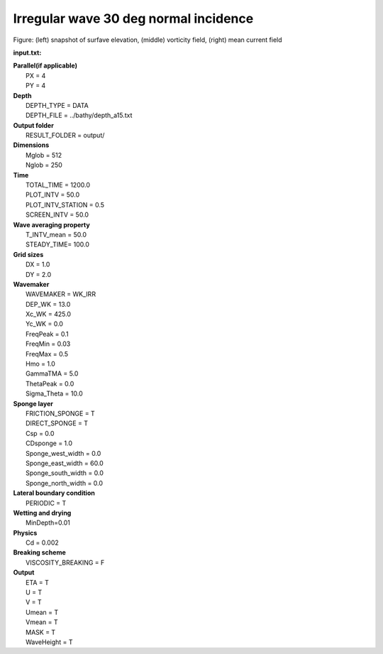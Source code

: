 Irregular wave 30 deg normal incidence
########################################

.. figure:: images/simple_cases/rip_vort.jpg
    :width: 500px
    :align: center
    :height: 300px
    :alt: alternate text
    :figclass: align-center

Figure: (left) snapshot of surfave elevation, (middle) vorticity field, (right) mean current field 

**input.txt:**

|  **Parallel(if applicable)**
|   PX = 4
|   PY = 4

|  **Depth**  
|   DEPTH_TYPE = DATA 
|   DEPTH_FILE = ../bathy/depth_a15.txt 

|  **Output folder** 
|   RESULT_FOLDER = output/ 
 
|  **Dimensions**
|   Mglob = 512
|   Nglob = 250 

|  **Time**
|   TOTAL_TIME = 1200.0 
|   PLOT_INTV = 50.0 
|   PLOT_INTV_STATION = 0.5 
|   SCREEN_INTV = 50.0 

|  **Wave averaging property** 
|   T_INTV_mean = 50.0 
|   STEADY_TIME= 100.0 


|  **Grid sizes**
|   DX = 1.0 
|   DY = 2.0 

|  **Wavemaker** 
|   WAVEMAKER = WK_IRR
|   DEP_WK = 13.0 
|   Xc_WK = 425.0 
|   Yc_WK = 0.0 
|   FreqPeak = 0.1 
|   FreqMin = 0.03
|   FreqMax = 0.5 
|   Hmo = 1.0 
|   GammaTMA = 5.0 
|   ThetaPeak = 0.0 
|   Sigma_Theta = 10.0 

|  **Sponge layer** 
|   FRICTION_SPONGE = T 
|   DIRECT_SPONGE = T 
|   Csp = 0.0 
|   CDsponge = 1.0 
|   Sponge_west_width =  0.0 
|   Sponge_east_width =  60.0 
|   Sponge_south_width = 0.0 
|   Sponge_north_width = 0.0 

|  **Lateral boundary condition** 
|   PERIODIC = T 

|  **Wetting and drying** 
|   MinDepth=0.01 

|  **Physics** 
|   Cd = 0.002

|  **Breaking scheme**
|   VISCOSITY_BREAKING = F  

|  **Output** 
|   ETA = T 
|   U = T
|   V = T
|   Umean = T 
|   Vmean = T   
|   MASK = T 
|   WaveHeight = T 
